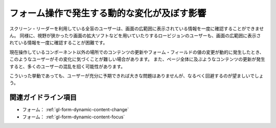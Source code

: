 .. _exp-form-dynamic-content:

############################################
フォーム操作で発生する動的な変化が及ぼす影響
############################################

スクリーン・リーダーを利用している全盲のユーザーは、画面の広範囲に表示されている情報を一度に確認することができません。
同様に、視野が狭かったり画面の拡大ソフトなどを用いていたりするロービジョンのユーザーも、画面の広範囲に表示されている情報を一度に確認することが困難です。

現在操作しているコンポーネント以外の場所でのコンテンツの更新やフォーム・フィールドの値の変更が動的に発生したとき、このようなユーザーがその変化に気づくことが難しい場合があります。
また、ページ全体に及ぶようなコンテンツの更新が発生すると、多くのユーザーの混乱を招く可能性があります。

こういった挙動であっても、ユーザーが充分に予期できれば大きな問題はありませんが、なるべく回避するのが望ましいでしょう。


********************
関連ガイドライン項目
********************

*  フォーム： :ref:`gl-form-dynamic-content-change`
*  フォーム： :ref:`gl-form-dynamic-content-focus`
